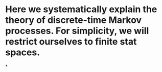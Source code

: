 * Here we systematically explain the theory of discrete-time Markov processes. For simplicity, we will restrict ourselves to finite stat spaces.
*